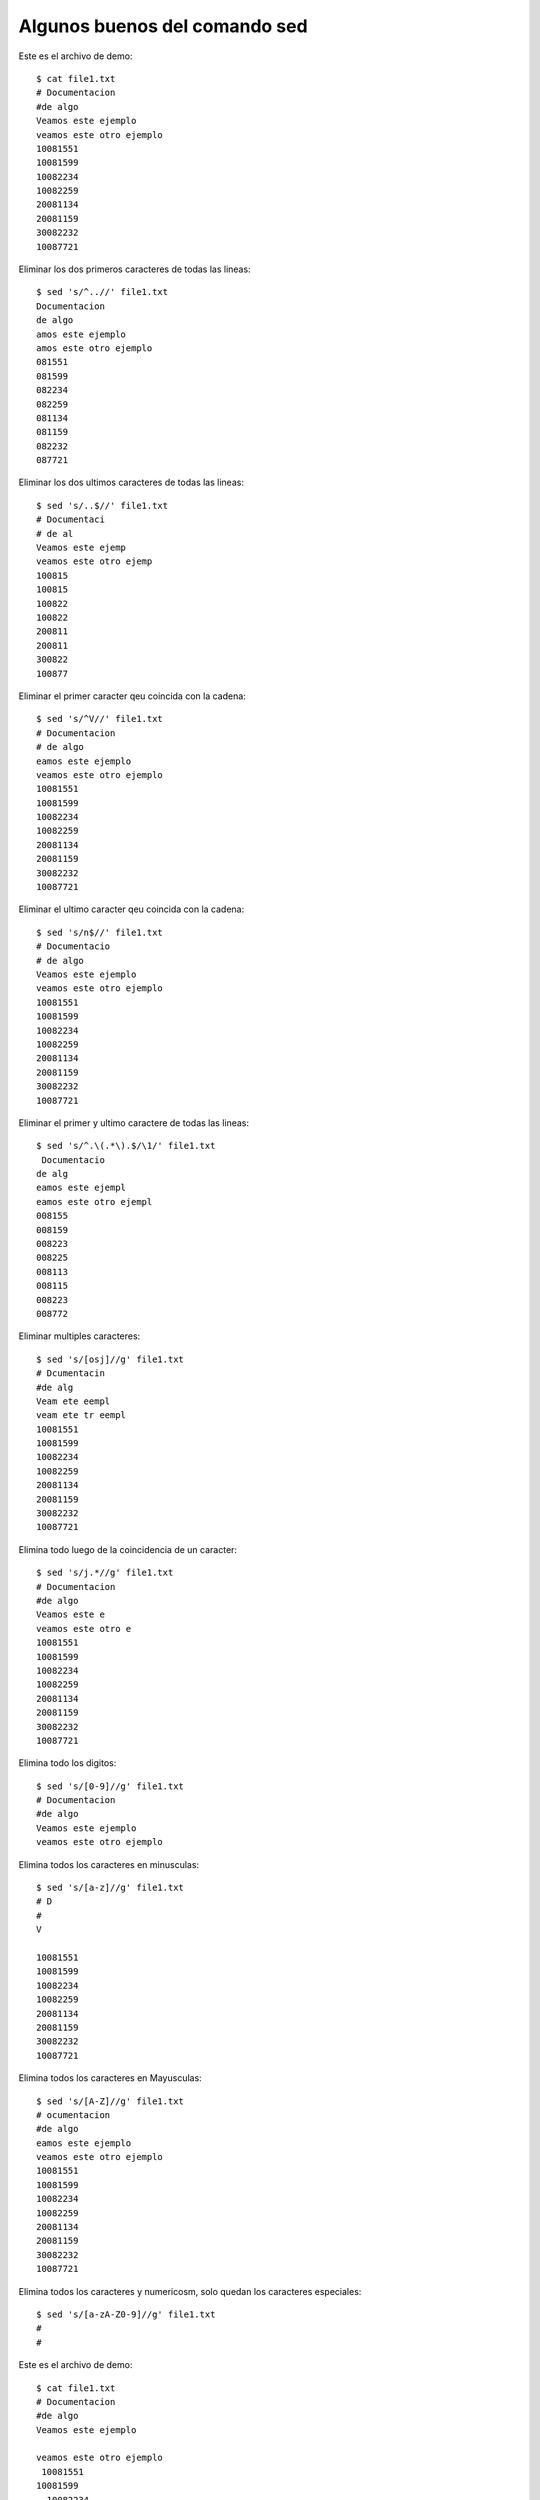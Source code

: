 Algunos buenos del comando sed
============================

Este es el archivo de demo::

	$ cat file1.txt 
	# Documentacion
	#de algo
	Veamos este ejemplo
	veamos este otro ejemplo
	10081551
	10081599
	10082234
	10082259
	20081134
	20081159
	30082232
	10087721

Eliminar los dos primeros caracteres de todas las lineas::

	$ sed 's/^..//' file1.txt
	Documentacion
	de algo
	amos este ejemplo
	amos este otro ejemplo
	081551
	081599
	082234
	082259
	081134
	081159
	082232
	087721


Eliminar los dos ultimos caracteres de todas las lineas::

	$ sed 's/..$//' file1.txt 
	# Documentaci
	# de al
	Veamos este ejemp
	veamos este otro ejemp
	100815
	100815
	100822
	100822
	200811
	200811
	300822
	100877


Eliminar el primer caracter qeu coincida con la cadena::

	$ sed 's/^V//' file1.txt 
	# Documentacion
	# de algo
	eamos este ejemplo
	veamos este otro ejemplo
	10081551
	10081599
	10082234
	10082259
	20081134
	20081159
	30082232
	10087721

Eliminar el ultimo caracter qeu coincida con la cadena::

	$ sed 's/n$//' file1.txt 
	# Documentacio
	# de algo
	Veamos este ejemplo
	veamos este otro ejemplo
	10081551
	10081599
	10082234
	10082259
	20081134
	20081159
	30082232
	10087721

Eliminar el primer y ultimo caractere de todas las lineas::

	$ sed 's/^.\(.*\).$/\1/' file1.txt 
	 Documentacio
	de alg
	eamos este ejempl
	eamos este otro ejempl
	008155
	008159
	008223
	008225
	008113
	008115
	008223
	008772

Eliminar multiples caracteres::

	$ sed 's/[osj]//g' file1.txt 
	# Dcumentacin
	#de alg
	Veam ete eempl
	veam ete tr eempl
	10081551
	10081599
	10082234
	10082259
	20081134
	20081159
	30082232
	10087721

Elimina todo luego de la coincidencia de un caracter::

	$ sed 's/j.*//g' file1.txt 
	# Documentacion
	#de algo
	Veamos este e
	veamos este otro e
	10081551
	10081599
	10082234
	10082259
	20081134
	20081159
	30082232
	10087721

Elimina todo los digitos::

	$ sed 's/[0-9]//g' file1.txt 
	# Documentacion
	#de algo
	Veamos este ejemplo
	veamos este otro ejemplo

Elimina todos los caracteres en minusculas::

	$ sed 's/[a-z]//g' file1.txt 
	# D
	# 
	V  
	   
	10081551
	10081599
	10082234
	10082259
	20081134
	20081159
	30082232
	10087721

Elimina todos los caracteres en Mayusculas::

	$ sed 's/[A-Z]//g' file1.txt 
	# ocumentacion
	#de algo
	eamos este ejemplo
	veamos este otro ejemplo
	10081551
	10081599
	10082234
	10082259
	20081134
	20081159
	30082232
	10087721
Elimina todos los caracteres y numericosm, solo quedan los caracteres especiales::

	$ sed 's/[a-zA-Z0-9]//g' file1.txt 
	# 
	# 

Este es el archivo de demo::

	$ cat file1.txt 
	# Documentacion
	#de algo
	Veamos este ejemplo

	veamos este otro ejemplo
	 10081551
	10081599
	  10082234
	10082259

	20081134

	20081159

	30082232

	10087721

Eliminar todas las lineas en blanco::

	$ sed '/^$/d' file1.txt 
	# Documentacion
	#de algo
	Veamos este ejemplo
	veamos este otro ejemplo
	 10081551
	10081599
	  10082234
	10082259
	20081134
	20081159
	30082232
	10087721

Este es el archivo de demo::

	$ cat file2.txt 
	{info},
	{info},
	{info},
	{info},

Elimina el ultimo caracter coincidente de la ultima linea::

	$ sed '$ s/,$//' file2.txt 
	{info},
	{info},
	{info},
	{info}
Elimina el primer caracter coincidente de la primera linea::

	$ sed '1 s/{//' file2.txt 
	info},
	{info},
	{info},
	{info},

Este es el archivo de demo::

	$ cat file3.txt
	/dev/vgP2XT
	/dev/disk/disk4415
	/dev/disk/disk4335
	/dev/disk/disk4214
	/dev/disk/disk4413
	/dev/disk/disk4423
	/dev/disk/disk41313
	/dev/disk/disk21063
	/dev/disk/disk20702
	/dev/disk/disk21423
	/dev/disk/disk21122
	/dev/vgQ4XT

Eliminar las lineas en donde encuentre la coincidencia::

	$ sed '/vg/d' file3.txt 
	/dev/disk/disk4415
	/dev/disk/disk4335
	/dev/disk/disk4214
	/dev/disk/disk4413
	/dev/disk/disk4423
	/dev/disk/disk41313
	/dev/disk/disk21063
	/dev/disk/disk20702
	/dev/disk/disk21423
	/dev/disk/disk21122

